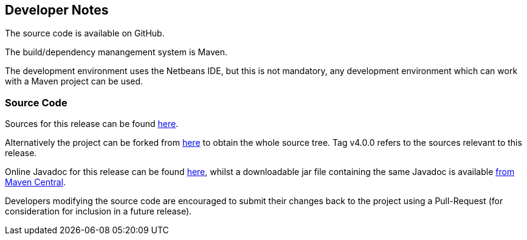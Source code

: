 
== Developer Notes

The source code is available on GitHub.

The build/dependency manangement system is Maven.

The development environment uses the Netbeans IDE, but this is not mandatory,
any development environment which can work with a Maven project can be used.

=== Source Code

Sources for this release can be found https://github.com/The-Retired-Programmer/nbpcglibrary/releases/tag/v4.0.0)[here].

Alternatively the project can be forked from https://github.com/The-Retired-Programmer/nbpcglibrary[here]
to obtain the whole source tree.  Tag v4.0.0 refers to the sources
relevant to this release.

Online Javadoc for this release can be found http://www.javadoc.io/doc/uk.theretiredprogrammer/nbpcglibrary)[here],
whilst a downloadable jar file containing the same Javadoc is available
http://central.maven.org/maven2/uk/theretiredprogrammer/nbpcglibrary/4.0.0/nbpcglibrary-4.0.0-javadoc.jar[from Maven Central].

Developers modifying the source code are encouraged to submit their changes
back to the project using a Pull-Request (for consideration for
inclusion in a future release).

